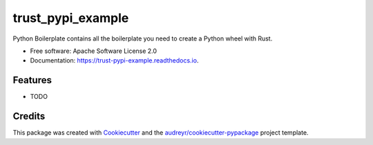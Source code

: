 ==================
trust_pypi_example
==================


.. image:: https://img.shields.io/pypi/v/trust_pypi_example.svg
        :target: https://pypi.python.org/pypi/trust_pypi_example

.. image:: https://img.shields.io/travis/mckaymatt/trust_pypi_example.svg
        :target: https://travis-ci.org/mckaymatt/trust_pypi_example

.. image:: https://readthedocs.org/projects/trust-pypi-example/badge/?version=latest
        :target: https://trust-pypi-example.readthedocs.io/en/latest/?badge=latest
        :alt: Documentation Status

.. image:: https://pyup.io/repos/github/mckaymatt/trust_pypi_example/shield.svg
     :target: https://pyup.io/repos/github/mckaymatt/trust_pypi_example/
     :alt: Updates


Python Boilerplate contains all the boilerplate you need to create a Python wheel with Rust.


* Free software: Apache Software License 2.0
* Documentation: https://trust-pypi-example.readthedocs.io.


Features
--------

* TODO

Credits
---------

This package was created with Cookiecutter_ and the `audreyr/cookiecutter-pypackage`_ project template.

.. _Cookiecutter: https://github.com/audreyr/cookiecutter
.. _`audreyr/cookiecutter-pypackage`: https://github.com/audreyr/cookiecutter-pypackage


